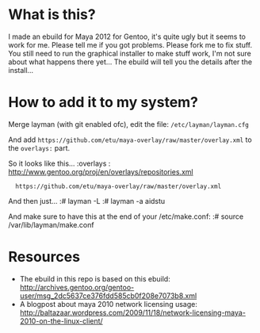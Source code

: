 * What is this?
I made an ebuild for Maya 2012 for Gentoo, it's quite ugly but it seems to work for me. Please tell me if you got problems. Please fork me to fix stuff. You still need to run the graphical installer to make stuff work, I'm not sure about what happens there yet... The 
ebuild will tell you the details after the install...

* How to add it to my system?
Merge layman (with git enabled ofc), edit the file: =/etc/layman/layman.cfg=

And add =https://github.com/etu/maya-overlay/raw/master/overlay.xml= to the =overlays:= part.

So it looks like this...
:overlays  : http://www.gentoo.org/proj/en/overlays/repositories.xml
:	https://github.com/etu/maya-overlay/raw/master/overlay.xml

And then just...
:# layman -L
:# layman -a aidstu

And make sure to have this at the end of your /etc/make.conf:
:# source /var/lib/layman/make.conf

* Resources
  - The ebuild in this repo is based on this ebuild: [[http://archives.gentoo.org/gentoo-user/msg_2dc5637ce376fdd585cb0f208e7073b8.xml][http://archives.gentoo.org/gentoo-user/msg_2dc5637ce376fdd585cb0f208e7073b8.xml]]
  - A blogpost about maya 2010 network licensing usage: [[http://baltazaar.wordpress.com/2009/11/18/network-licensing-maya-2010-on-the-linux-client/][http://baltazaar.wordpress.com/2009/11/18/network-licensing-maya-2010-on-the-linux-client/]]
